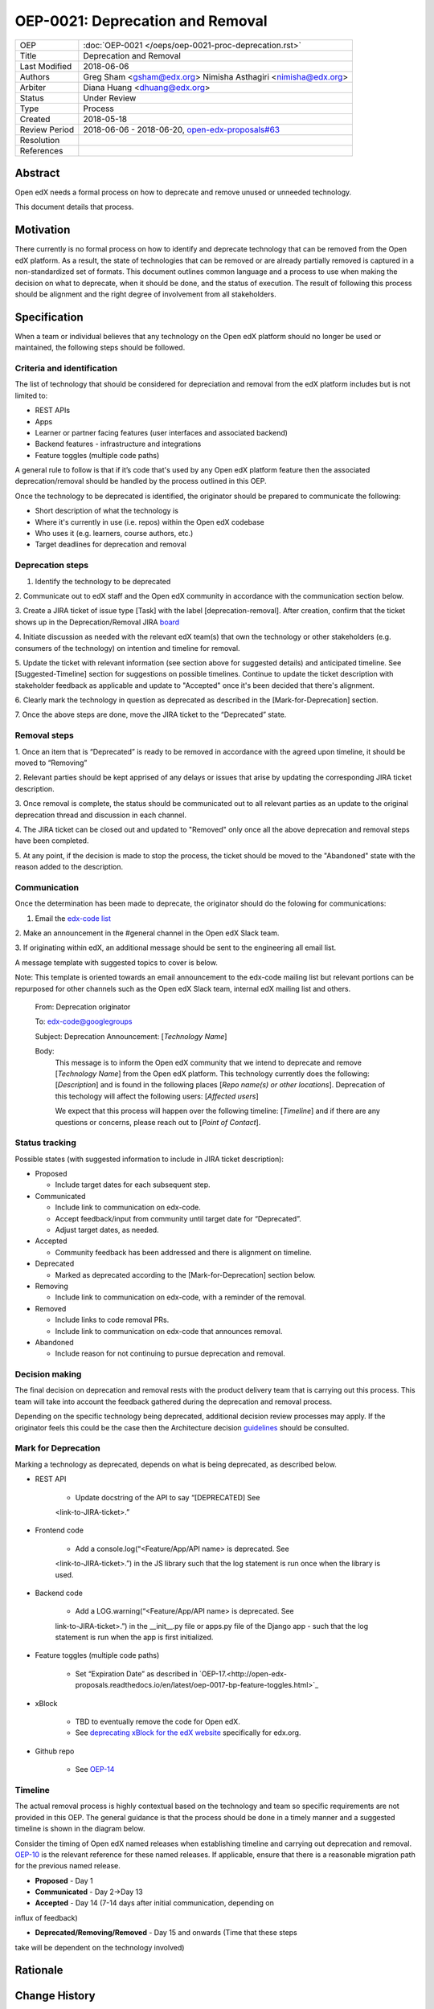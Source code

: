 =================================
OEP-0021: Deprecation and Removal
=================================

+-----------------+--------------------------------------------------------+
| OEP             | :doc:`OEP-0021 </oeps/oep-0021-proc-deprecation.rst>`  |
+-----------------+--------------------------------------------------------+
| Title           | Deprecation and Removal                                |
+-----------------+--------------------------------------------------------+
| Last Modified   | 2018-06-06                                             |
+-----------------+--------------------------------------------------------+
| Authors         | Greg Sham <gsham@edx.org>                              |
|                 | Nimisha Asthagiri <nimisha@edx.org>                    |
+-----------------+--------------------------------------------------------+
| Arbiter         | Diana Huang <dhuang@edx.org>                           |
+-----------------+--------------------------------------------------------+
| Status          | Under Review                                           |
+-----------------+--------------------------------------------------------+
| Type            | Process                                                |
+-----------------+--------------------------------------------------------+
| Created         | 2018-05-18                                             |
+-----------------+--------------------------------------------------------+
| Review Period   | 2018-06-06 - 2018-06-20, `open-edx-proposals#63`_      |
+-----------------+--------------------------------------------------------+
| Resolution      |                                                        |
+-----------------+--------------------------------------------------------+
| References      |                                                        |
+-----------------+--------------------------------------------------------+

.. _open-edx-proposals#63: https://github.com/edx/open-edx-proposals/pull/63

Abstract
========

Open edX needs a formal process on how to deprecate and remove unused or
unneeded technology.

This document details that process.

Motivation
==========

There currently is no formal process on how to identify and deprecate
technology that can be removed from the Open edX platform. As a result, the
state of technologies that can be removed or are already partially
removed is captured in a non-standardized set of formats. This document outlines
common language and a process to use when making the decision on what to
deprecate, when it should be done, and the status of execution. The result of
following this process should be alignment and the right degree of involvement
from all stakeholders.

Specification
==============

When a team or individual believes that any technology on the Open edX
platform should no longer be used or maintained, the following steps should be
followed.

Criteria and identification
---------------------------

The list of technology that should be considered for depreciation and
removal from the edX platform includes but is not limited to:

- REST APIs

- Apps

- Learner or partner facing features (user interfaces and associated backend)

- Backend features - infrastructure and integrations

- Feature toggles (multiple code paths)

A general rule to follow is that if it’s code that's used by any Open edX
platform feature then the associated deprecation/removal should be handled by
the process outlined in this OEP.

Once the technology to be deprecated is identified, the originator
should be prepared to communicate the following:

- Short description of what the technology is

- Where it's currently in use (i.e. repos) within the Open edX codebase

- Who uses it (e.g. learners, course authors, etc.)

- Target deadlines for deprecation and removal

Deprecation steps
-----------------

1. Identify the technology to be deprecated

2. Communicate out to edX staff and the Open edX community in accordance with
the communication section below.

3. Create a JIRA ticket of issue type [Task] with the label 
[deprecation-removal]. After
creation, confirm that the ticket shows up in the Deprecation/Removal JIRA
`board <https://openedx.atlassian.net/secure/RapidBoard.jspa?rapidView=452>`_

4. Initiate discussion as needed with the relevant edX team(s) that own the
technology or other stakeholders (e.g. consumers of the technology) on intention
and timeline for removal.

5. Update the ticket with relevant information (see section above for suggested
details) and anticipated timeline. See [Suggested-Timeline] section for
suggestions on possible timelines. Continue to update the ticket description
with stakeholder feedback as applicable and update to "Accepted" once it's been
decided that there's alignment. 

6. Clearly mark the technology in question as deprecated as described in the 
[Mark-for-Deprecation] section.

7. Once the above steps are done, move the JIRA ticket to the “Deprecated”
state.

Removal steps
-------------

1. Once an item that is “Deprecated” is ready to be removed in
accordance with the agreed upon timeline, it should be moved to “Removing” 

2. Relevant parties should be kept apprised of any delays or issues that arise
by updating the corresponding JIRA ticket description.

3. Once removal is complete, the status should be communicated out to all
relevant parties as an update to the original deprecation thread and discussion
in each channel.

4. The JIRA ticket can be closed out and updated to "Removed" only once all the
above deprecation and removal steps have been completed.

5. At any point, if the decision is made to stop the process, the ticket should
be moved to the "Abandoned" state with the reason added to the description.

Communication
-------------

Once the determination has been made to deprecate, the originator should do the
folowing for communications:

1. Email the `edx-code list <https://groups.google.com/forum/#!forum/edx-code>`_


2. Make an announcement in the #general channel in the Open edX Slack
team.

3. If originating within edX, an additional message should be sent to the
engineering all email list. 

A message template with suggested topics to cover is below.

Note: This template is oriented towards an email announcement to the
edx-code mailing list but relevant portions can be repurposed for other
channels such as the Open edX Slack team, internal edX mailing list and
others.

   From: Deprecation originator

   To: edx-code@googlegroups

   Subject: Deprecation Announcement: [*Technology Name*]

   Body: 
         This message is to inform the Open edX community that we intend to
         deprecate and remove [*Technology Name*] from the Open edX platform.
         This technology currently does the following: [*Description*] and is
         found in the following places [*Repo name(s) or other locations*].
         Deprecation of this techology will affect the following users: 
         [*Affected users*]

         We expect that this process will happen over the following timeline:
         [*Timeline*] and if there are any questions or concerns, please reach
         out to [*Point of Contact*].

Status tracking
---------------

.. image:: oep-0021/state-flow.png
   :alt: A diagram that shows the state flow transitions. The process starts in the Proposed state and goes
    through the Communicated, Accepted, Deprecated, Removing, and Removed states. If the proposal isn't Accepted, 
    the state transitions from Proposed to Abandoned.

Possible states (with suggested information to include in JIRA ticket
description):

-  Proposed

   -  Include target dates for each subsequent step.

-  Communicated

   -  Include link to communication on edx-code.

   -  Accept feedback/input from community until target date for “Deprecated”.

   -  Adjust target dates, as needed.

-  Accepted

   -  Community feedback has been addressed and there is alignment on timeline.

-  Deprecated

   - Marked as deprecated according to the [Mark-for-Deprecation] section below.

-  Removing

   -  Include link to communication on edx-code, with a reminder of the removal.

-  Removed

   -  Include links to code removal PRs.

   -  Include link to communication on edx-code that announces removal.

-  Abandoned

   -  Include reason for not continuing to pursue deprecation and removal.

Decision making
---------------

The final decision on deprecation and removal rests with the product delivery
team that is carrying out this process. This team will take into account the
feedback gathered during the deprecation and removal process. 

Depending on the specific technology being deprecated, additional decision
review processes may apply. If the originator feels this could be the case then
the Architecture decision `guidelines
<https://openedx.atlassian.net/wiki/spaces/AC/pages/704512105/Architecture+Decision+and+Communication+Process>`_
should be consulted.

Mark for Deprecation
--------------------


Marking a technology as deprecated, depends on what is being deprecated,
as described below.

- REST API

   - Update docstring of the API to say “[DEPRECATED] See
   <link-to-JIRA-ticket>.”

- Frontend code

   - Add a console.log(“<Feature/App/API name> is deprecated. See
   <link-to-JIRA-ticket>.”) in the JS library such that the log statement is run
   once when the library is used.

- Backend code

   - Add a LOG.warning(“<Feature/App/API name> is deprecated. See
   link-to-JIRA-ticket>.”) in the \__init__.py file or apps.py file of the
   Django app - such that the log statement is run when the app is first
   initialized.

- Feature toggles (multiple code paths)

   - Set “Expiration Date” as described in `OEP-17.<http://open-edx-proposals.readthedocs.io/en/latest/oep-0017-bp-feature-toggles.html>`_

- xBlock

   - TBD to eventually remove the code for Open edX.

   - See `deprecating xBlock for the edX website <https://openedx.atlassian.net/wiki/spaces/ENG/pages/723550424/Deprecating+and+Disabling+an+XBlock+for+the+edX+website>`_ specifically for edx.org.

- Github repo

   - See `OEP-14 <http://open-edx-proposals.readthedocs.io/en/latest/oep-0014-proc-archive-repos.html>`_

Timeline
--------

The actual removal process is highly contextual based on the technology
and team so specific requirements are not provided in this OEP. The
general guidance is that the process should be done in a timely manner
and a suggested timeline is shown in the diagram below. 

Consider the timing of Open edX named releases when establishing timeline and
carrying out deprecation and removal. `OEP-10
<http://open-edx-proposals.readthedocs.io/en/latest/oep-0010-proc-openedx-releases.html>`_
is the relevant reference for these named releases. If applicable, ensure that
there is a reasonable migration path for the previous named release.

.. image:: oep-0021/timeline.png
   :alt: A diagram that suggests having a 2 week time period between the Proposed
    and Accepted states, giving the community enough time to provide feedback. After
    which, the deprecation and removal transition periods will vary by the type and
    scope of the technical change.

-  **Proposed** - Day 1

-  **Communicated** - Day 2->Day 13

-  **Accepted** - Day 14 (7-14 days after initial communication, depending on
influx of feedback)

-  **Deprecated/Removing/Removed** - Day 15 and onwards (Time that these steps
take will be dependent on the technology involved)


Rationale
=========

Change History
==============